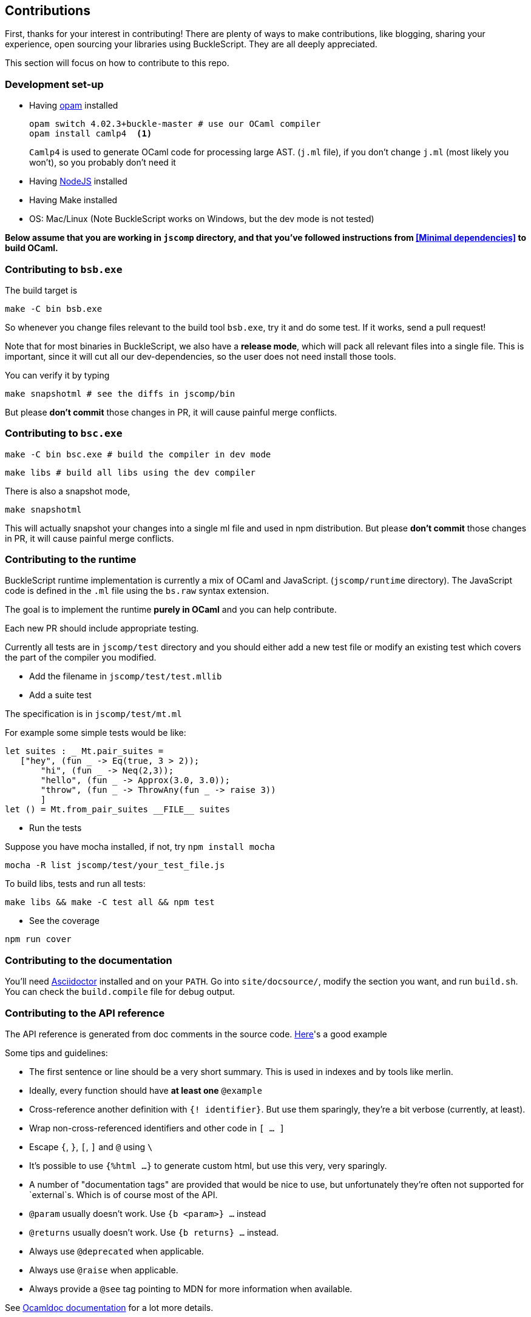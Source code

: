 ## Contributions

First, thanks for your interest in contributing!
There are plenty of ways to make contributions, like blogging, sharing your experience,
open sourcing your libraries using BuckleScript. They are all deeply appreciated.

This section will focus on how to contribute to this repo.

### Development set-up

* Having https://opam.ocaml.org/[opam] installed

    opam switch 4.02.3+buckle-master # use our OCaml compiler
    opam install camlp4  <1>
+
`Camlp4` is used to generate OCaml code for processing large AST. (`j.ml` file), if you don't
change `j.ml` (most likely you won't), so you probably don't need it

* Having https://nodejs.org/[NodeJS] installed
* Having Make installed
* OS: Mac/Linux (Note BuckleScript works on Windows, but the dev mode is not tested)

**Below assume that you are working in `jscomp` directory, and that you've followed instructions from <<Minimal dependencies>> to build OCaml.**


### Contributing to `bsb.exe`

The build target is
[source,sh]
-----------
make -C bin bsb.exe
-----------

So whenever you change files relevant to the build tool `bsb.exe`, try it and do some
test. If it works, send a pull request!


Note that for most binaries in BuckleScript, we also have a **release mode**, which will pack
all relevant files into a single file. This is important, since it will cut all our dev-dependencies,
so the user does not need install those tools.


You can verify it by typing
[source,sh]
----------
make snapshotml # see the diffs in jscomp/bin
----------

But please **don't commit** those changes in PR, it will cause painful merge conflicts.


### Contributing to `bsc.exe`

[source,sh]
-----------
make -C bin bsc.exe # build the compiler in dev mode
-----------

[source,sh]
-----------
make libs # build all libs using the dev compiler
-----------

There is also a snapshot mode,

[source,sh]
----------
make snapshotml
----------

This will actually snapshot your changes into a single ml file and used in npm distribution.
But please **don't commit** those changes in PR, it will cause painful merge conflicts.

### Contributing to the runtime

BuckleScript runtime implementation is currently a mix of OCaml and
JavaScript. (`jscomp/runtime` directory). The JavaScript code is defined
in the `.ml` file using the `bs.raw` syntax extension.

The goal is to implement the runtime *purely in OCaml* and you can help
contribute.

Each new PR should include appropriate testing.

Currently all tests are in `jscomp/test` directory and you should either
add a new test file or modify an existing test which covers the part of
the compiler you modified.

* Add the filename in `jscomp/test/test.mllib`
* Add a suite test

The specification is in `jscomp/test/mt.ml`

For example some simple tests would be like:

[source,ocaml]
--------------
let suites : _ Mt.pair_suites =
   ["hey", (fun _ -> Eq(true, 3 > 2));
       "hi", (fun _ -> Neq(2,3));
       "hello", (fun _ -> Approx(3.0, 3.0));
       "throw", (fun _ -> ThrowAny(fun _ -> raise 3))
       ]
let () = Mt.from_pair_suites __FILE__ suites
--------------

* Run the tests

Suppose you have mocha installed, if not, try `npm install mocha`

`mocha -R list jscomp/test/your_test_file.js`

To build libs, tests and run all tests:

`make libs && make -C test all && npm test`

* See the coverage

`npm run cover`

### Contributing to the documentation

You'll need http://asciidoctor.org/[Asciidoctor] installed and on your `PATH`.
Go into `site/docsource/`, modify the section you want, and run `build.sh`.
You can check the `build.compile` file for debug output.

### Contributing to the API reference

The API reference is generated from doc comments in the source code.
https://github.com/bucklescript/bucklescript/blob/99650/jscomp/others/js_re.mli#L146-L161[Here]'s
a good example


Some tips and guidelines:

* The first sentence or line should be a very short summary. This is used in indexes and by tools like merlin.
* Ideally, every function should have *at least one* `@example`
* Cross-reference another definition with `{! identifier}`. But use them sparingly, they're a bit verbose (currently, at least).
* Wrap non-cross-referenced identifiers and other code in `[ ... ]`
* Escape `{`, `}`, `[`, `]` and `@` using `\`
* It's possible to use `{%html ...}` to generate custom html, but use this very, very sparingly.
* A number of "documentation tags" are provided that would be nice to use, but unfortunately they're often not supported for `external`s. Which is of course most of the API.
* `@param` usually doesn't work. Use `{b <param>} ...` instead
* `@returns` usually doesn't work. Use `{b returns} ...` instead.
* Always use `@deprecated` when applicable.
* Always use `@raise` when applicable.
* Always provide a `@see` tag pointing to MDN for more information when available.

See http://caml.inria.fr/pub/docs/manual-ocaml/ocamldoc.html#sec333[Ocamldoc documentation] for a lot more details.

To generate the html, run `make docs` in `jscomp/`.

Html generation uses a custom generator located in `odoc_gen/` and custom styles located in `docs/api_static`.
